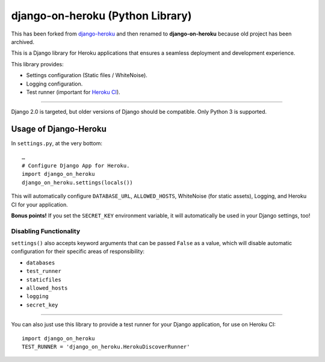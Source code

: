 django-on-heroku (Python Library)
=================================

This has been forked from `django-heroku <https://github.com/heroku/django-heroku>`_ and then renamed to **django-on-heroku** because old project has been archived.

.. image:: https://travis-ci.org/heroku/django-heroku.svg?branch=master
    :target: https://travis-ci.org/heroku/django-heroku

This is a Django library for Heroku applications that ensures a seamless deployment and development experience.

This library provides:

-  Settings configuration (Static files / WhiteNoise).
-  Logging configuration.
-  Test runner (important for `Heroku CI <https://www.heroku.com/continuous-integration>`_).

--------------

Django 2.0 is targeted, but older versions of Django should be compatible. Only Python 3 is supported.

Usage of Django-Heroku
----------------------

In ``settings.py``, at the very bottom::

    …
    # Configure Django App for Heroku.
    import django_on_heroku
    django_on_heroku.settings(locals())

This will automatically configure ``DATABASE_URL``, ``ALLOWED_HOSTS``, WhiteNoise (for static assets), Logging, and Heroku CI for your application.

**Bonus points!** If you set the ``SECRET_KEY`` environment variable, it will automatically be used in your Django settings, too!

Disabling Functionality
///////////////////////

``settings()`` also accepts keyword arguments that can be passed ``False`` as a value, which will disable automatic configuration for their specific areas of responsibility:

- ``databases``
- ``test_runner``
- ``staticfiles``
- ``allowed_hosts``
- ``logging``
- ``secret_key``

-----------------------

You can also just use this library to provide a test runner for your Django application, for use on Heroku CI::

    import django_on_heroku
    TEST_RUNNER = 'django_on_heroku.HerokuDiscoverRunner'
